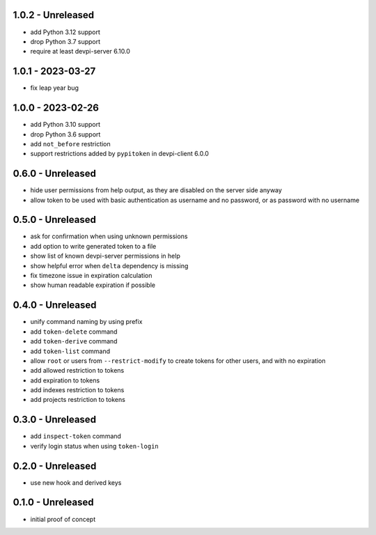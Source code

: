 1.0.2 - Unreleased
==================

- add Python 3.12 support
- drop Python 3.7 support
- require at least devpi-server 6.10.0


1.0.1 - 2023-03-27
==================

- fix leap year bug


1.0.0 - 2023-02-26
==================

- add Python 3.10 support
- drop Python 3.6 support
- add ``not_before`` restriction
- support restrictions added by ``pypitoken`` in devpi-client 6.0.0


0.6.0 - Unreleased
==================

- hide user permissions from help output, as they are disabled on the server
  side anyway
- allow token to be used with basic authentication as username and no password,
  or as password with no username


0.5.0 - Unreleased
==================

- ask for confirmation when using unknown permissions

- add option to write generated token to a file

- show list of known devpi-server permissions in help

- show helpful error when ``delta`` dependency is missing

- fix timezone issue in expiration calculation

- show human readable expiration if possible


0.4.0 - Unreleased
==================

- unify command naming by using prefix

- add ``token-delete`` command

- add ``token-derive`` command

- add ``token-list`` command

- allow ``root`` or users from ``--restrict-modify`` to create tokens for
  other users, and with no expiration

- add allowed restriction to tokens

- add expiration to tokens

- add indexes restriction to tokens

- add projects restriction to tokens


0.3.0 - Unreleased
==================

- add ``inspect-token`` command

- verify login status when using ``token-login``


0.2.0 - Unreleased
==================

- use new hook and derived keys


0.1.0 - Unreleased
==================

- initial proof of concept
